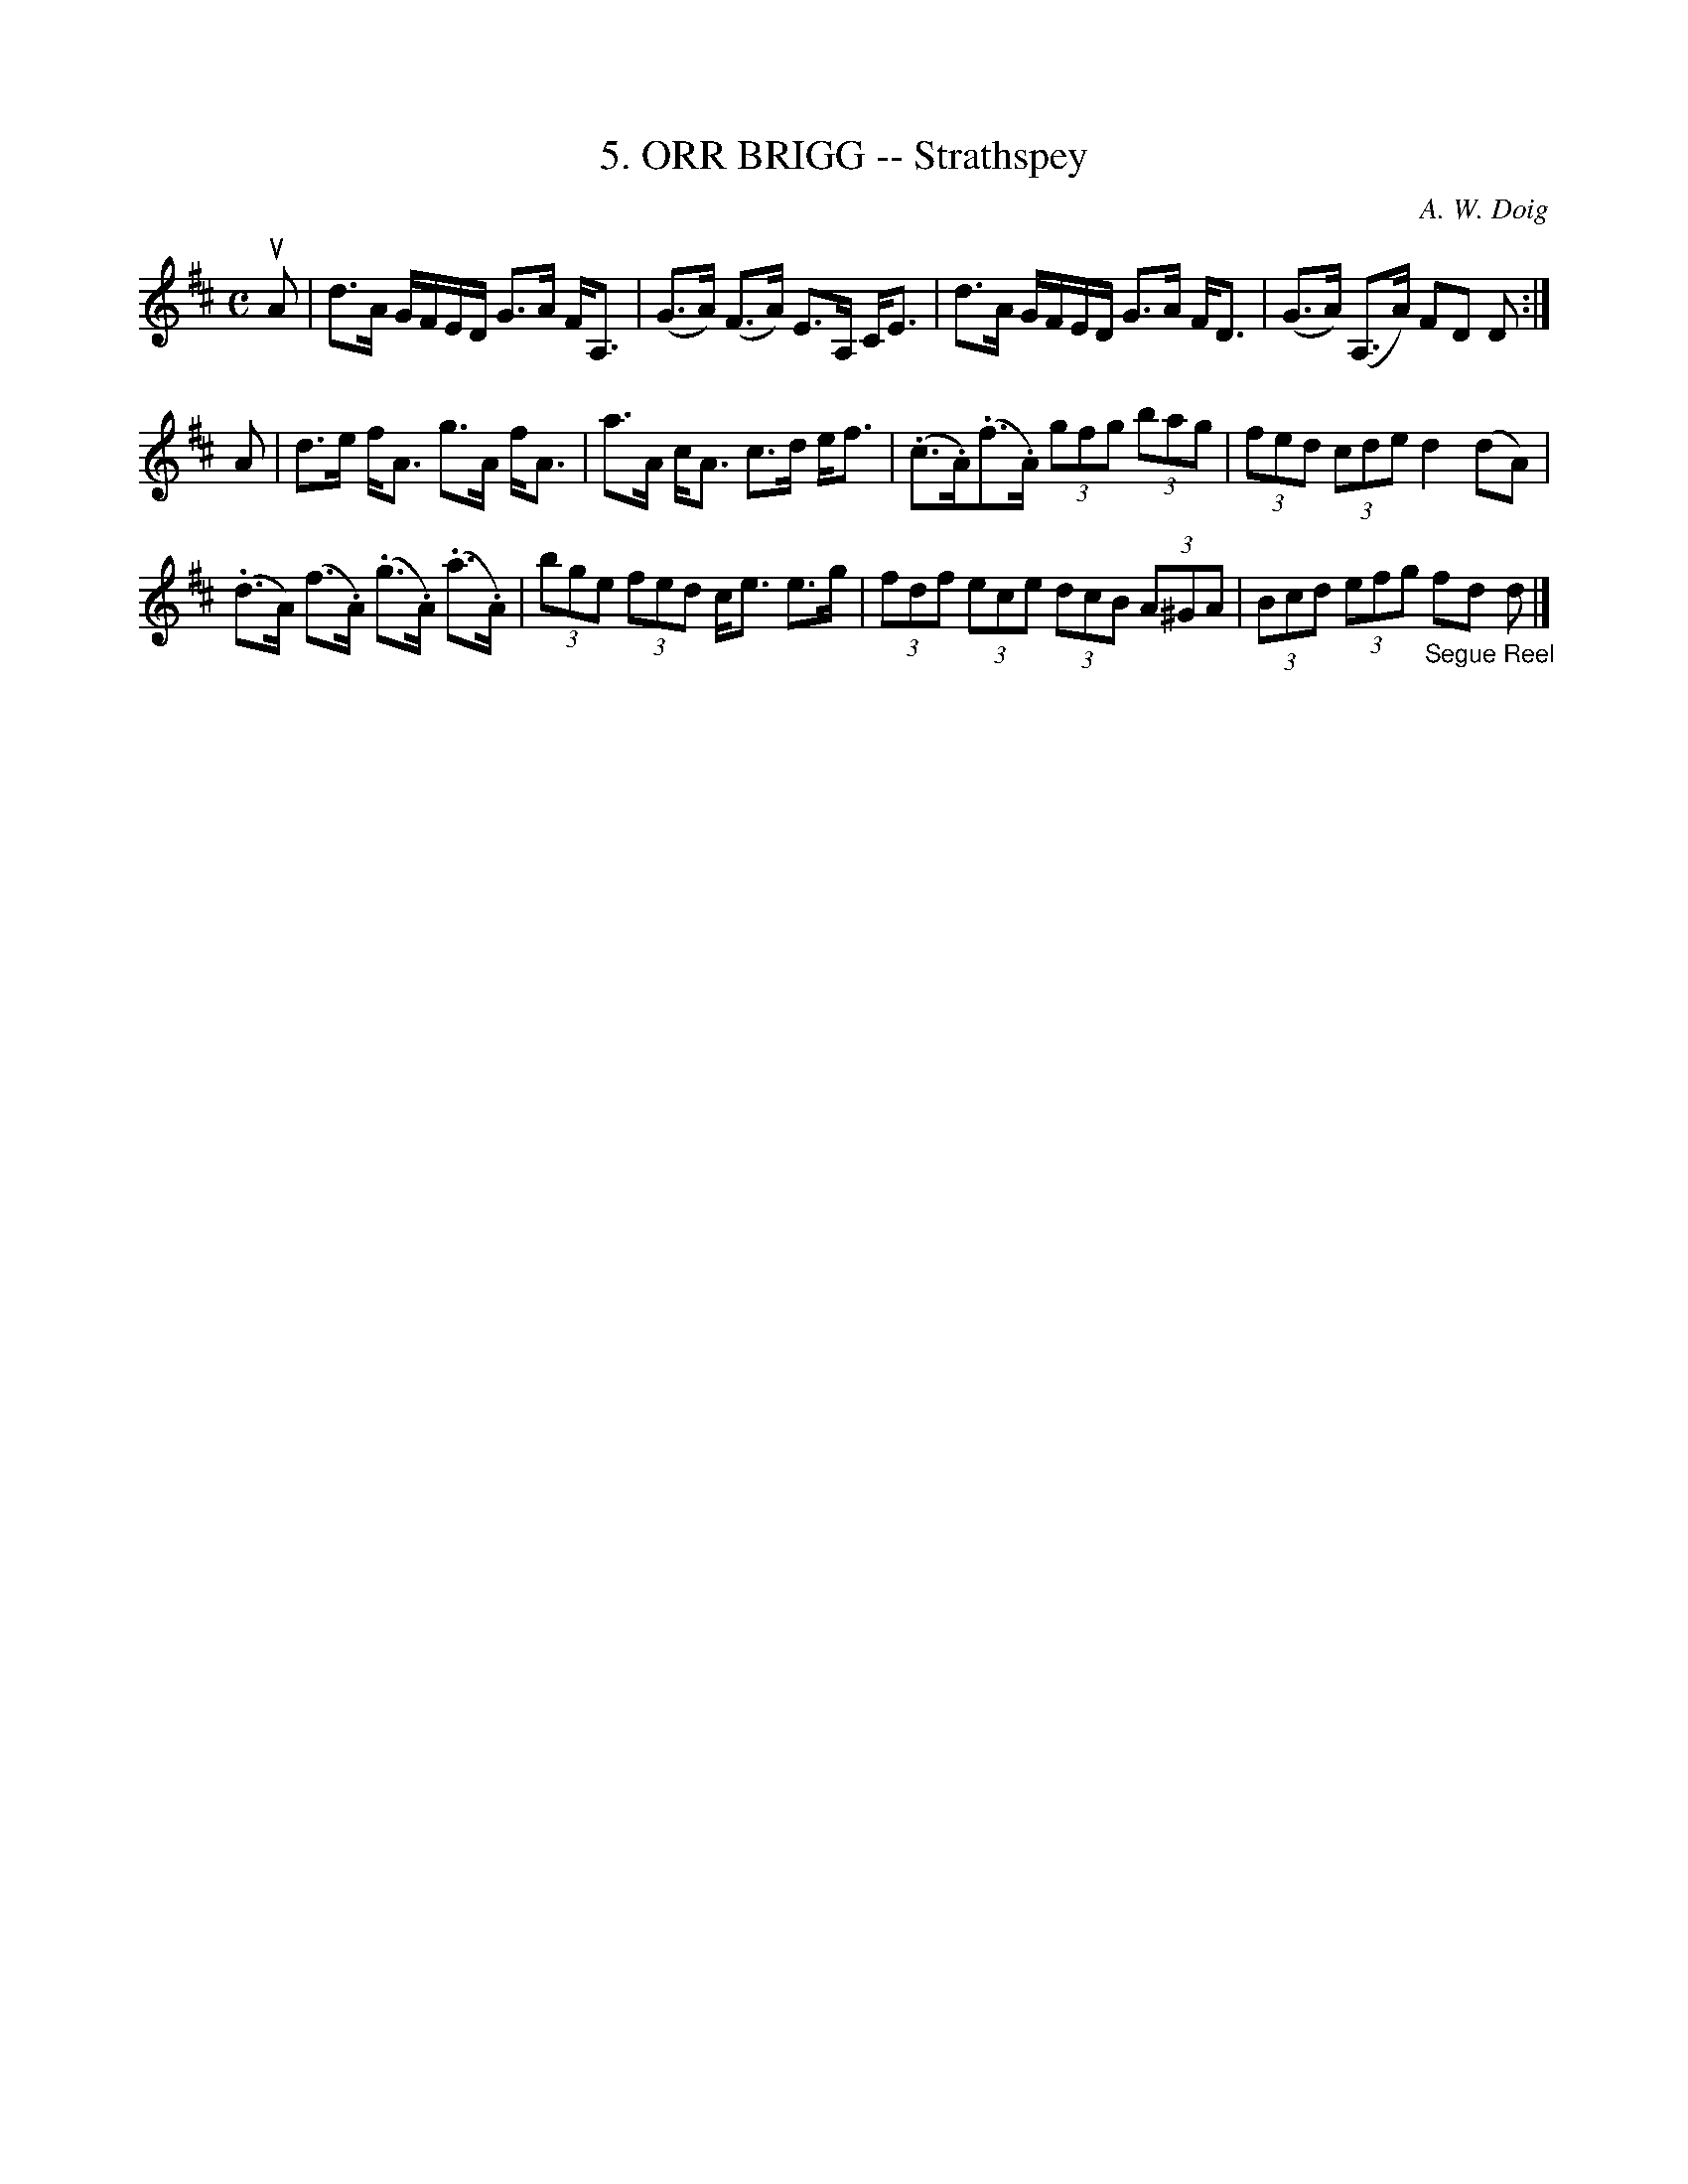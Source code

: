X: 10192
T: 5. ORR BRIGG -- Strathspey
C: A. W. Doig
R: strathspey
B: K\"ohler's Violin Repository, v.1, 1885 p.19 #2
F: http://www.archive.org/details/klersviolinrepos01edin
Z: 2011 John Chambers <jc:trillian.mit.edu>
N: Spaces added to break long beams for readability.
M: C
L: 1/8
K: D
uA |\
d>A G/F/E/D/ G>A F<A, | (G>A) (F>A) E>A, C<E | d>A G/F/E/D/ G>A F<D | (G>A) (A,>A) FD D :|
A |\
d>e f<A g>A f<A | a>A c<A c>d e<f | (.c>.A)(.f>.A) (3gfg (3bag | (3fed (3cde d2 (dA) |
(.d>A) (f>.A) (.g>.A) (.a>.A) | (3bge (3fed c<e e>g | (3fdf (3ece (3dcB (3A^GA | (3Bcd (3efg "_Segue Reel"fd d |]
